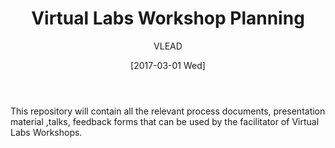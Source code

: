 #+TITLE: Virtual Labs Workshop Planning 
#+AUTHOR: VLEAD
#+DATE: [2017-03-01 Wed]

This repository will contain all the relevant process documents,
presentation material ,talks, feedback forms that can be used by the
facilitator of Virtual Labs Workshops.
